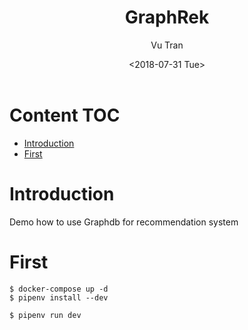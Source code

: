 #+OPTIONS: ^:nil
#+TITLE: GraphRek
#+DATE: <2018-07-31 Tue>
#+AUTHOR: Vu Tran
#+EMAIL: me@vutr.io`

* Content                                                               :TOC:
- [[#introduction][Introduction]]
- [[#first][First]]

* Introduction
Demo how to use Graphdb for recommendation system

* First
#+begin_src shell
$ docker-compose up -d
$ pipenv install --dev
#+end_src

#+begin_src shell
$ pipenv run dev
#+end_src
